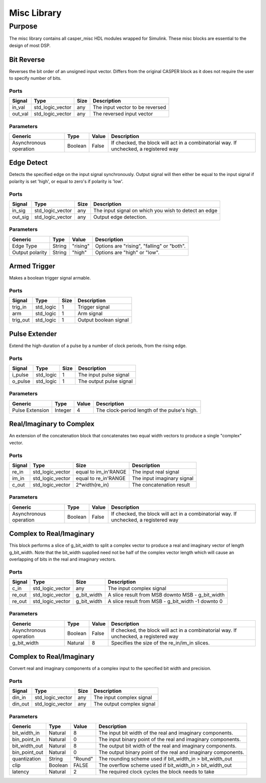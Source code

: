 ##############
Misc Library
##############
.. _misc:

*******
Purpose
*******
.. _misc_purpose:

The misc library contains all casper_misc HDL modules wrapped for Simulink.
These misc blocks are essential to the design of most DSP.

===========
Bit Reverse
===========
Reverses the bit order of an unsigned input vector. Differs from the original CASPER block as it does
not require the user to specify number of bits.

-----
Ports
-----
+----------------+-----------------+---------------------------+----------------------------------------------------------------+
| Signal         | Type            | Size                      | Description                                                    |
+================+=================+===========================+================================================================+
| in_val         | std_logic_vector| any                       | The input vector to be reversed                                |
+----------------+-----------------+---------------------------+----------------------------------------------------------------+
| out_val        | std_logic_vector| any                       | The reversed input vector                                      |  
+----------------+-----------------+---------------------------+----------------------------------------------------------------+

----------
Parameters
----------
+----------------+---------+--------+----------------------------------------------------------------+
| Generic        | Type    | Value  | Description                                                    |
+================+=========+========+================================================================+
| Asynchronous   | Boolean | False  | If checked, the block will act in a combinatorial way. If      |
| operation      |         |        | unchecked, a registered way                                    |
+----------------+---------+--------+----------------------------------------------------------------+

===========
Edge Detect
===========
Detects the specified edge on the input signal synchronously. Output signal will then either be
equal to the input signal if polarity is set 'high', or equal to zero's if polarity 
is 'low'.

-----
Ports
-----
+----------------+-----------------+---------------------------+----------------------------------------------------------------+
| Signal         | Type            | Size                      | Description                                                    |
+================+=================+===========================+================================================================+
| in_sig         | std_logic_vector| any                       | The input signal on which you wish to detect an edge           |
+----------------+-----------------+---------------------------+----------------------------------------------------------------+
| out_sig        | std_logic_vector| any                       | Output edge detection.                                         |  
+----------------+-----------------+---------------------------+----------------------------------------------------------------+

----------
Parameters
----------
+----------------+---------+--------+----------------------------------------------------------------+
| Generic        | Type    | Value  | Description                                                    |
+================+=========+========+================================================================+
| Edge Type      | String  |"rising"| Options are "rising", "falling" or "both".                     |
+----------------+---------+--------+----------------------------------------------------------------+
| Output polarity| String  |"high"  | Options are "high" or "low".                                   |
+----------------+---------+--------+----------------------------------------------------------------+

=============
Armed Trigger
=============
Makes a boolean trigger signal armable.

-----
Ports
-----
+----------------+-----------------+---------------------------+----------------------------------------------------------------+
| Signal         | Type            | Size                      | Description                                                    |
+================+=================+===========================+================================================================+
| trig_in        | std_logic       | 1                         | Trigger signal                                                 |
+----------------+-----------------+---------------------------+----------------------------------------------------------------+
| arm            | std_logic       | 1                         | Arm signal                                                     |
+----------------+-----------------+---------------------------+----------------------------------------------------------------+
| trig_out       | std_logic       | 1                         | Output boolean signal                                          |  
+----------------+-----------------+---------------------------+----------------------------------------------------------------+

=========================
Pulse Extender
=========================
Extend the high-duration of a pulse by a number of clock periods, from the rising edge.

-----
Ports
-----
+----------------+-----------------+---------------------------+----------------------------------------------------------------+
| Signal         | Type            | Size                      | Description                                                    |
+================+=================+===========================+================================================================+
| i_pulse        | std_logic       | 1                         | The input pulse signal                                         |
+----------------+-----------------+---------------------------+----------------------------------------------------------------+
| o_pulse        | std_logic       | 1                         | The output pulse signal                                        |
+----------------+-----------------+---------------------------+----------------------------------------------------------------+

----------
Parameters
----------
+-----------------+---------+--------+---------------------------------------------------+
| Generic         | Type    | Value  | Description                                       |
+=================+=========+========+===================================================+
| Pulse Extension | Integer | 4      | The clock-period length of the pulse's high.      |
+-----------------+---------+--------+---------------------------------------------------+

=========================
Real/Imaginary to Complex
=========================
An extension of the concatenation block that concatenates two equal width vectors to produce a single "complex" vector.

-----
Ports
-----
+----------------+-----------------+---------------------------+----------------------------------------------------------------+
| Signal         | Type            | Size                      | Description                                                    |
+================+=================+===========================+================================================================+
| re_in          | std_logic_vector| equal to im_in'RANGE      | The input real signal                                          |
+----------------+-----------------+---------------------------+----------------------------------------------------------------+
| im_in          | std_logic_vector| equal to re_in'RANGE      | The input imaginary signal                                     |  
+----------------+-----------------+---------------------------+----------------------------------------------------------------+
| c_out          | std_logic_vector| 2*width(re_in)            | The concatenation result                                       |
+----------------+-----------------+---------------------------+----------------------------------------------------------------+

----------
Parameters
----------
+----------------+---------+--------+----------------------------------------------------------------+
| Generic        | Type    | Value  | Description                                                    |
+================+=========+========+================================================================+
| Asynchronous   | Boolean | False  | If checked, the block will act in a combinatorial way. If      |
| operation      |         |        | unchecked, a registered way                                    |
+----------------+---------+--------+----------------------------------------------------------------+

=========================
Complex to Real/Imaginary
=========================
This block performs a slice of g_bit_width to split a complex vector to produce a real and imaginary vector of length
g_bit_width. Note that the bit_width supplied need not be half of the complex vector length which will cause an overlapping
of bits in the real and imaginary vectors.

-----
Ports
-----
+----------------+-----------------+---------------------------+----------------------------------------------------------------+
| Signal         | Type            | Size                      | Description                                                    |
+================+=================+===========================+================================================================+
| c_in           | std_logic_vector| any                       | The input complex signal                                       |
+----------------+-----------------+---------------------------+----------------------------------------------------------------+
| re_out         | std_logic_vector| g_bit_width               | A slice result from MSB downto MSB - g_bit_width               |
+----------------+-----------------+---------------------------+----------------------------------------------------------------+
| re_out         | std_logic_vector| g_bit_width               | A slice result from MSB - g_bit_width -1 downto 0              |
+----------------+-----------------+---------------------------+----------------------------------------------------------------+

----------
Parameters
----------
+----------------+---------+--------+----------------------------------------------------------------+
| Generic        | Type    | Value  | Description                                                    |
+================+=========+========+================================================================+
| Asynchronous   | Boolean | False  | If checked, the block will act in a combinatorial way. If      |
| operation      |         |        | unchecked, a registered way                                    |
+----------------+---------+--------+----------------------------------------------------------------+
| g_bit_width    | Natural | 8      | Specifies the size of the re_in/im_in slices.                  |
+----------------+---------+--------+----------------------------------------------------------------+

=========================
Complex to Real/Imaginary
=========================
Convert real and imaginary components of a complex input to the specified bit width and precision.

-----
Ports
-----
+----------------+-----------------+---------------------------+----------------------------------------------------------------+
| Signal         | Type            | Size                      | Description                                                    |
+================+=================+===========================+================================================================+
| din_in         | std_logic_vector| any                       | The input complex signal                                       |
+----------------+-----------------+---------------------------+----------------------------------------------------------------+
| din_out        | std_logic_vector| any                       | The output complex signal                                      |
+----------------+-----------------+---------------------------+----------------------------------------------------------------+

----------
Parameters
----------
+----------------+---------+--------+----------------------------------------------------------------+
| Generic        | Type    | Value  | Description                                                    |
+================+=========+========+================================================================+
| bit_width_in   | Natural | 8      | The input bit width of the real and imaginary components.      |
+----------------+---------+--------+----------------------------------------------------------------+
| bin_point_in   | Natural | 0      | The input binary point of the real and imaginary components.   |
+----------------+---------+--------+----------------------------------------------------------------+
| bit_width_out  | Natural | 8      | The output bit width of the real and imaginary components.     |
+----------------+---------+--------+----------------------------------------------------------------+
| bin_point_out  | Natural | 0      | The output binary point of the real and imaginary components.  |
+----------------+---------+--------+----------------------------------------------------------------+
| quantization   | String  | "Round"| The rounding scheme used if bit_width_in > bit_width_out       |
+----------------+---------+--------+----------------------------------------------------------------+
| clip           | Boolean | FALSE  | The overflow scheme used if bit_width_in > bit_width_out       |
+----------------+---------+--------+----------------------------------------------------------------+
| latency        | Natural | 2      | The required clock cycles the block needs to take              |
+----------------+---------+--------+----------------------------------------------------------------+
